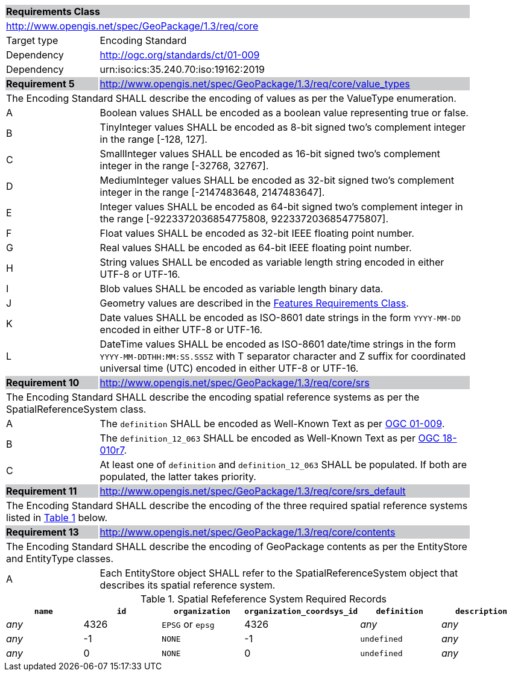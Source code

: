 [[rc_core]]

[cols="1,4",width="90%"]
|===
2+|*Requirements Class* {set:cellbgcolor:#CACCCE}
2+|http://www.opengis.net/spec/GeoPackage/1.3/req/core {set:cellbgcolor:#FFFFFF}
|Target type |Encoding Standard
|Dependency |http://ogc.org/standards/ct/01-009
|Dependency |urn:iso:ics:35.240.70:iso:19162:2019
|*Requirement 5* {set:cellbgcolor:#CACCCE} |http://www.opengis.net/spec/GeoPackage/1.3/req/core/value_types +
2+| The Encoding Standard SHALL describe the encoding of values as per the ValueType enumeration. {set:cellbgcolor:#FFFFFF}
|A | Boolean values SHALL be encoded as a boolean value representing true or false.
|B | TinyInteger values SHALL be encoded as 8-bit signed two’s complement integer in the range [-128, 127].
|C | SmallInteger values SHALL be encoded as 16-bit signed two’s complement integer in the range [-32768, 32767].
|D | MediumInteger values SHALL be encoded as 32-bit signed two’s complement integer in the range [-2147483648, 2147483647].
|E | Integer values SHALL be encoded as 64-bit signed two’s complement integer in the range [-9223372036854775808, 9223372036854775807].
|F | Float values SHALL be encoded as 32-bit IEEE floating point number.
|G | Real values SHALL be encoded as 64-bit IEEE floating point number.
|H | String values SHALL be encoded as variable length string encoded in either UTF-8 or UTF-16.
|I | Blob values SHALL be encoded as variable length binary data.
|J | Geometry values are described in the <<rc_features,Features Requirements Class>>.
|K | Date values SHALL be encoded as ISO-8601 date strings in the form `YYYY-MM-DD` encoded in either UTF-8 or UTF-16.
|L | DateTime values SHALL be encoded as ISO-8601 date/time strings in the form `YYYY-MM-DDTHH:MM:SS.SSSZ` with T separator character and Z suffix for coordinated universal time (UTC) encoded in either UTF-8 or UTF-16.
|*Requirement 10* {set:cellbgcolor:#CACCCE} |http://www.opengis.net/spec/GeoPackage/1.3/req/core/srs +
2+|The Encoding Standard SHALL describe the encoding spatial reference systems as per the SpatialReferenceSystem class. {set:cellbgcolor:#FFFFFF}
|A | The `definition` SHALL be encoded as Well-Known Text as per <<OGC_01_009,OGC 01-009>>.
|B | The `definition_12_063` SHALL be encoded as Well-Known Text as per <<OGC-18-010r7,OGC 18-010r7>>.
|C | At least one of `definition` and `definition_12_063` SHALL be populated. If both are populated, the latter takes priority.
|*Requirement 11* {set:cellbgcolor:#CACCCE} |http://www.opengis.net/spec/GeoPackage/1.3/req/core/srs_default +
2+|The Encoding Standard SHALL describe the encoding of the three required spatial reference systems listed in <<gpkg_spatial_ref_sys_records>> below. {set:cellbgcolor:#FFFFFF}
|*Requirement 13* {set:cellbgcolor:#CACCCE} |http://www.opengis.net/spec/GeoPackage/1.3/req/core/contents +
2+| The Encoding Standard SHALL describe the encoding of GeoPackage contents as per the EntityStore and EntityType classes. {set:cellbgcolor:#FFFFFF}
|A| Each EntityStore object SHALL refer to the SpatialReferenceSystem object that describes its spatial reference system.
|===

[#gpkg_spatial_ref_sys_records,reftext='{table-caption} {counter:table-num}']
.Spatial Refeference System Required Records
[cols=",,,,,",options="header",]
|=======================================================================
|`name`|`id`|`organization`|`organization_coordsys_id`|`definition`|`description`
|_any_|4326|`EPSG` or `epsg`|4326|_any_|_any_
|_any_|-1|`NONE`|-1|`undefined`|_any_
|_any_|0|`NONE`|0|`undefined`|_any_
|=======================================================================

